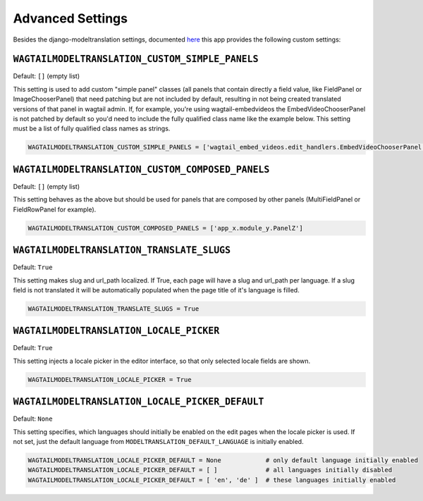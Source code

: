 .. _advanced settings:

Advanced Settings
=================

Besides the django-modeltranslation settings, documented `here <http://django-modeltranslation.readthedocs.io/en/latest/installation.html#advanced-settings>`_ this app provides the following custom settings:

``WAGTAILMODELTRANSLATION_CUSTOM_SIMPLE_PANELS``
^^^^^^^^^^^^^^^^^^^^^^^^^^^^^^^^^^^^^^^^^^^^^^^^

Default: ``[]`` (empty list)

This setting is used to add custom "simple panel" classes (all panels that contain directly a field value, like FieldPanel or ImageChooserPanel) that need patching but are not included by default, resulting in not being created translated versions of that panel in wagtail admin.
If, for example, you're using wagtail-embedvideos the EmbedVideoChooserPanel is not patched by default so you'd need to include the fully qualified class name like the example below. This setting must be a list of fully qualified class names as strings.

.. code-block:: python

    WAGTAILMODELTRANSLATION_CUSTOM_SIMPLE_PANELS = ['wagtail_embed_videos.edit_handlers.EmbedVideoChooserPanel']


``WAGTAILMODELTRANSLATION_CUSTOM_COMPOSED_PANELS``
^^^^^^^^^^^^^^^^^^^^^^^^^^^^^^^^^^^^^^^^^^^^^^^^^^

Default: ``[]`` (empty list)

This setting behaves as the above but should be used for panels that are composed by other panels (MultiFieldPanel or FieldRowPanel for example).

.. code-block:: python

    WAGTAILMODELTRANSLATION_CUSTOM_COMPOSED_PANELS = ['app_x.module_y.PanelZ']


``WAGTAILMODELTRANSLATION_TRANSLATE_SLUGS``
^^^^^^^^^^^^^^^^^^^^^^^^^^^^^^^^^^^^^^^^^^^^^^^^^^

Default: ``True``

This setting makes slug and url_path localized. If True, each page will have a slug and url_path per language. If a slug field is not translated it will be automatically populated when the page title of it's language is filled.

.. code-block:: python

    WAGTAILMODELTRANSLATION_TRANSLATE_SLUGS = True


``WAGTAILMODELTRANSLATION_LOCALE_PICKER``
^^^^^^^^^^^^^^^^^^^^^^^^^^^^^^^^^^^^^^^^^^^^^^^^^^

Default: ``True``

This setting injects a locale picker in the editor interface, so that only selected locale fields are shown.

.. code-block:: python

    WAGTAILMODELTRANSLATION_LOCALE_PICKER = True


``WAGTAILMODELTRANSLATION_LOCALE_PICKER_DEFAULT``
^^^^^^^^^^^^^^^^^^^^^^^^^^^^^^^^^^^^^^^^^^^^^^^^^^

Default: ``None``

This setting specifies, which languages should initially be enabled on the edit pages when the locale picker is used. If not set, just the default language from ``MODELTRANSLATION_DEFAULT_LANGUAGE`` is initially enabled.

.. code-block:: python

    WAGTAILMODELTRANSLATION_LOCALE_PICKER_DEFAULT = None            # only default language initially enabled
    WAGTAILMODELTRANSLATION_LOCALE_PICKER_DEFAULT = [ ]             # all languages initially disabled
    WAGTAILMODELTRANSLATION_LOCALE_PICKER_DEFAULT = [ 'en', 'de' ]  # these languages initially enabled
